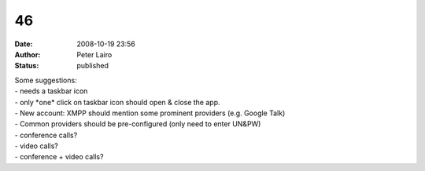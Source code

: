 46
##
:date: 2008-10-19 23:56
:author: Peter Lairo
:status: published

| Some suggestions:
| - needs a taskbar icon
| - only \*one\* click on taskbar icon should open & close the app.
| - New account: XMPP should mention some prominent providers (e.g. Google Talk)
| - Common providers should be pre-configured (only need to enter UN&PW)
| - conference calls?
| - video calls?
| - conference + video calls?
